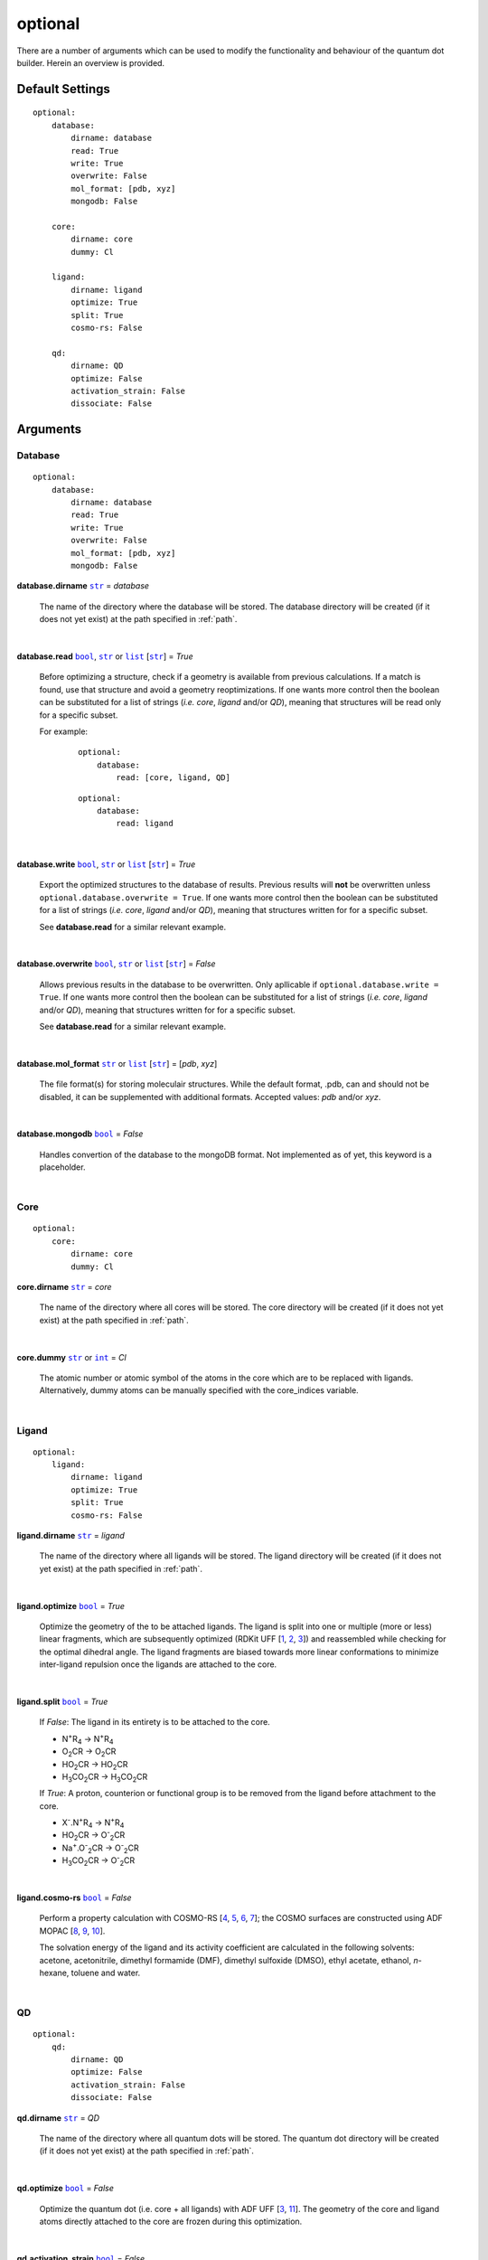 optional
========

There are a number of arguments which can be used to modify the
functionality and behaviour of the quantum dot builder. Herein an
overview is provided.

Default Settings
~~~~~~~~~~~~~~~~

::

    optional:
        database:
            dirname: database
            read: True
            write: True
            overwrite: False
            mol_format: [pdb, xyz]
            mongodb: False

        core:
            dirname: core
            dummy: Cl

        ligand:
            dirname: ligand
            optimize: True
            split: True
            cosmo-rs: False

        qd:
            dirname: QD
            optimize: False
            activation_strain: False
            dissociate: False

Arguments
~~~~~~~~~

Database
--------

::

    optional:
        database:
            dirname: database
            read: True
            write: True
            overwrite: False
            mol_format: [pdb, xyz]
            mongodb: False

**database.dirname** |str|_ = *database*

    The name of the directory where the database will be stored.
    The database directory will be created (if it does not yet exist)
    at the path specified in :ref:`path`.

    |

**database.read** |bool|_, |str|_ or |list|_ [|str|_] = *True*

    Before optimizing a structure, check if a geometry is available from
    previous calculations. If a match is found, use that structure and
    avoid a geometry reoptimizations. If one wants more control then the
    boolean can be substituted for a list of strings (*i.e.* *core*,
    *ligand* and/or *QD*), meaning that structures will be read only for a
    specific subset.

    For example:

        ::

            optional:
                database:
                    read: [core, ligand, QD]

        ::

            optional:
                database:
                    read: ligand

    |

**database.write** |bool|_, |str|_ or |list|_ [|str|_] = *True*

    Export the optimized structures to the database of results.
    Previous results will **not** be overwritten unless
    ``optional.database.overwrite = True``. If one wants more control then
    the boolean can be substituted for a list of strings (*i.e.* *core*,
    *ligand* and/or *QD*), meaning that structures written for for a specific
    subset.

    See **database.read** for a similar relevant example.

    |

**database.overwrite** |bool|_, |str|_ or |list|_ [|str|_] = *False*

    Allows previous results in the database to be overwritten.
    Only apllicable if ``optional.database.write = True``.
    If one wants more control then the boolean can be substituted for
    a list of strings (*i.e.* *core*, *ligand* and/or *QD*), meaning
    that structures written for for a specific subset.

    See **database.read** for a similar relevant example.

    |

**database.mol_format** |str|_ or |list|_ [|str|_] = [*pdb*, *xyz*]

    The file format(s) for storing moleculair structures.
    While the default format, .pdb, can and should not be disabled, it can be
    supplemented with additional formats.
    Accepted values: *pdb* and/or *xyz*.

    |

**database.mongodb** |bool|_ = *False*

    Handles convertion of the database to the mongoDB format.
    Not implemented as of yet, this keyword is a placeholder.

    |

Core
----

::

    optional:
        core:
            dirname: core
            dummy: Cl

**core.dirname** |str|_ = *core*

    The name of the directory where all cores will be stored.
    The core directory will be created (if it does not yet exist)
    at the path specified in :ref:`path`.

    |

**core.dummy** |str|_ or |int|_ = *Cl*

    The atomic number or atomic symbol of the atoms in the core which are to be
    replaced with ligands. Alternatively, dummy atoms can be manually specified
    with the core_indices variable.

    |

Ligand
------

::

    optional:
        ligand:
            dirname: ligand
            optimize: True
            split: True
            cosmo-rs: False

**ligand.dirname** |str|_ = *ligand*

    The name of the directory where all ligands will be stored.
    The ligand directory will be created (if it does not yet exist)
    at the path specified in :ref:`path`.

    |

**ligand.optimize** |bool|_ = *True*

    Optimize the geometry of the to be attached ligands.
    The ligand is split into one or multiple (more or less) linear fragments,
    which are subsequently optimized (RDKit UFF [1_, 2_, 3_]) and reassembled
    while checking for the optimal dihedral angle. The ligand fragments are
    biased towards more linear conformations to minimize inter-ligand
    repulsion once the ligands are attached to the core.

    |

**ligand.split** |bool|_ = *True*

    If *False*: The ligand in its entirety is to be attached to the core.

    -   N\ :sup:`+`\ R\ :sub:`4`\                -> N\ :sup:`+`\ R\ :sub:`4`\

    -   O\ :sub:`2`\CR                           -> O\ :sub:`2`\CR

    -   HO\ :sub:`2`\CR                          -> HO\ :sub:`2`\CR

    -   H\ :sub:`3`\CO\ :sub:`2`\CR              -> H\ :sub:`3`\CO\ :sub:`2`\CR

    If *True*: A proton, counterion or functional group is to be removed from
    the ligand before attachment to the core.

    -   X\ :sup:`-`\.N\ :sup:`+`\ R\ :sub:`4`\   -> N\ :sup:`+`\ R\ :sub:`4`\

    -   HO\ :sub:`2`\CR                          -> O\ :sup:`-`\ :sub:`2`\CR

    -   Na\ :sup:`+`\.O\ :sup:`-`\ :sub:`2`\CR	 -> O\ :sup:`-`\ :sub:`2`\CR

    -   H\ :sub:`3`\CO\ :sub:`2`\CR              -> O\ :sup:`-`\ :sub:`2`\CR

    |

**ligand.cosmo-rs** |bool|_ = *False*

    Perform a property calculation with COSMO-RS [4_, 5_, 6_, 7_]; the COSMO
    surfaces are constructed using ADF MOPAC [8_, 9_, 10_].

    The solvation energy of the ligand and its activity coefficient are
    calculated in the following solvents: acetone, acetonitrile,
    dimethyl formamide (DMF), dimethyl sulfoxide (DMSO), ethyl acetate,
    ethanol, *n*-hexane, toluene and water.

    |

QD
--

::

    optional:
        qd:
            dirname: QD
            optimize: False
            activation_strain: False
            dissociate: False

**qd.dirname** |str|_ = *QD*

    The name of the directory where all quantum dots will be stored.
    The quantum dot directory will be created (if it does not yet exist)
    at the path specified in :ref:`path`.

    |

**qd.optimize** |bool|_ = *False*

    Optimize the quantum dot (i.e. core + all ligands) with ADF UFF [3_, 11_].
    The geometry of the core and ligand atoms directly attached to the core
    are frozen during this optimization.

    |

**qd.activation_strain** |bool|_ = *False*

    Perform an activation strain analyses [12_, 13_, 14_]
    (kcal mol\ :sup:`-1`\) on the ligands attached to the quantum dot surface
    with RDKit UFF [1_, 2_, 3_].

    The core is removed during this process; the analyses is thus exclusively
    focused on ligand deformation and inter-ligand interaction.
    Yields three terms:

    1.  d\ *E*\ :sub:`strain`\  : 	The energy required to deform the ligand
    from their equilibrium geometry to the geometry they adopt on the quantum
    dot surface. This term is, by definition, destabilizing. Also known as the
    preperation energy (d\ *E*\ :sub:`prep`\).

    2.  d\ *E*\ :sub:`int`\  :	The mutual interaction between all deformed
    ligands. This term is characterized by the non-covalent interaction between
    ligands (UFF Lennard-Jones potential) and, depending on the inter-ligand
    distances, can be either stabilizing or destabilizing.

    3.  d\ *E* :	The sum of d\ *E*\ :sub:`strain`\  and d\ *E*\ :sub:`int`\ .
    Accounts for both the destabilizing ligand deformation and (de-)stabilizing
    interaction between all ligands in the absence of the core.

    |

**qd.bde** |bool|_ = *False*

    Calculate the bond dissociation energy (BDE) of ligands attached to the
    surface of the core. The calculation consists of five distinct steps:

    1.  Dissociate all *n*2*(n-1)* combinations of 1 ligand (X), 1 Cd atom and
    1 other ligand (X).


    2.  Optimize the geometry of the CdX\ :sub:`2`\ structure with ADF MOPAC
    [8_, 9_, 10_].

    3.  Calculate the "electronic" contribution to the BDE (d\ *E* ) with
    ADF MOPAC [8_, 9_, 10_] for all partially dissociated compounds
    created in step 1. This step consists of single point calculations.

    4.  Calculate the thermal contribution to the BDE (dd\ *G* ) with
    ADF UFF [3_, 11_]. This step consists of geometry optimizations and
    frequency analyses.

    5.  Combine d\ *E* and dd\ *G*, yielding all bond dissociation
    energies.

    |


.. _1: http://www.rdkit.org
.. _2: https://github.com/rdkit/rdkit
.. _3: https://doi.org/10.1021/ja00051a040
.. _4: https://www.scm.com/doc/COSMO-RS/index.html
.. _5: https://doi.org/10.1021/j100007a062
.. _6: https://doi.org/10.1021/jp980017s
.. _7: https://doi.org/10.1139/V09-008
.. _8: https://www.scm.com/doc/MOPAC/Introduction.html
.. _9: http://openmopac.net
.. _10: https://doi.org/10.1007/s00894-012-1667-x
.. _11: https://www.scm.com/doc/UFF/index.html
.. _12: https://doi.org/10.1002/9780470125922.ch1
.. _13: https://doi.org/10.1002/wcms.1221
.. _14: https://doi.org/10.1021/acs.jpcc.5b02987

.. _bool: https://docs.python.org/3/library/stdtypes.html#boolean-values
.. _str: https://docs.python.org/3/library/stdtypes.html#str
.. _list: https://docs.python.org/3/library/stdtypes.html#list
.. _int: https://docs.python.org/3/library/functions.html#int

.. |bool| replace:: ``bool``
.. |str| replace:: ``str``
.. |list| replace:: ``list``
.. |int| replace:: ``int``
